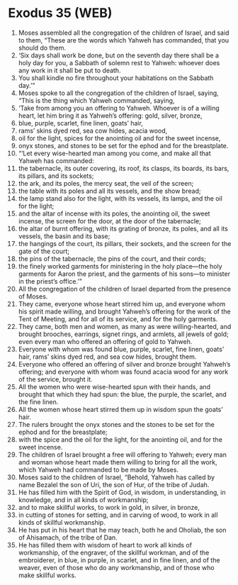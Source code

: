 * Exodus 35 (WEB)
:PROPERTIES:
:ID: WEB/02-EXO35
:END:

1. Moses assembled all the congregation of the children of Israel, and said to them, “These are the words which Yahweh has commanded, that you should do them.
2. ‘Six days shall work be done, but on the seventh day there shall be a holy day for you, a Sabbath of solemn rest to Yahweh: whoever does any work in it shall be put to death.
3. You shall kindle no fire throughout your habitations on the Sabbath day.’”
4. Moses spoke to all the congregation of the children of Israel, saying, “This is the thing which Yahweh commanded, saying,
5. ‘Take from among you an offering to Yahweh. Whoever is of a willing heart, let him bring it as Yahweh’s offering: gold, silver, bronze,
6. blue, purple, scarlet, fine linen, goats’ hair,
7. rams’ skins dyed red, sea cow hides, acacia wood,
8. oil for the light, spices for the anointing oil and for the sweet incense,
9. onyx stones, and stones to be set for the ephod and for the breastplate.
10. “‘Let every wise-hearted man among you come, and make all that Yahweh has commanded:
11. the tabernacle, its outer covering, its roof, its clasps, its boards, its bars, its pillars, and its sockets;
12. the ark, and its poles, the mercy seat, the veil of the screen;
13. the table with its poles and all its vessels, and the show bread;
14. the lamp stand also for the light, with its vessels, its lamps, and the oil for the light;
15. and the altar of incense with its poles, the anointing oil, the sweet incense, the screen for the door, at the door of the tabernacle;
16. the altar of burnt offering, with its grating of bronze, its poles, and all its vessels, the basin and its base;
17. the hangings of the court, its pillars, their sockets, and the screen for the gate of the court;
18. the pins of the tabernacle, the pins of the court, and their cords;
19. the finely worked garments for ministering in the holy place—the holy garments for Aaron the priest, and the garments of his sons—to minister in the priest’s office.’”
20. All the congregation of the children of Israel departed from the presence of Moses.
21. They came, everyone whose heart stirred him up, and everyone whom his spirit made willing, and brought Yahweh’s offering for the work of the Tent of Meeting, and for all of its service, and for the holy garments.
22. They came, both men and women, as many as were willing-hearted, and brought brooches, earrings, signet rings, and armlets, all jewels of gold; even every man who offered an offering of gold to Yahweh.
23. Everyone with whom was found blue, purple, scarlet, fine linen, goats’ hair, rams’ skins dyed red, and sea cow hides, brought them.
24. Everyone who offered an offering of silver and bronze brought Yahweh’s offering; and everyone with whom was found acacia wood for any work of the service, brought it.
25. All the women who were wise-hearted spun with their hands, and brought that which they had spun: the blue, the purple, the scarlet, and the fine linen.
26. All the women whose heart stirred them up in wisdom spun the goats’ hair.
27. The rulers brought the onyx stones and the stones to be set for the ephod and for the breastplate;
28. with the spice and the oil for the light, for the anointing oil, and for the sweet incense.
29. The children of Israel brought a free will offering to Yahweh; every man and woman whose heart made them willing to bring for all the work, which Yahweh had commanded to be made by Moses.
30. Moses said to the children of Israel, “Behold, Yahweh has called by name Bezalel the son of Uri, the son of Hur, of the tribe of Judah.
31. He has filled him with the Spirit of God, in wisdom, in understanding, in knowledge, and in all kinds of workmanship;
32. and to make skillful works, to work in gold, in silver, in bronze,
33. in cutting of stones for setting, and in carving of wood, to work in all kinds of skillful workmanship.
34. He has put in his heart that he may teach, both he and Oholiab, the son of Ahisamach, of the tribe of Dan.
35. He has filled them with wisdom of heart to work all kinds of workmanship, of the engraver, of the skillful workman, and of the embroiderer, in blue, in purple, in scarlet, and in fine linen, and of the weaver, even of those who do any workmanship, and of those who make skillful works.
